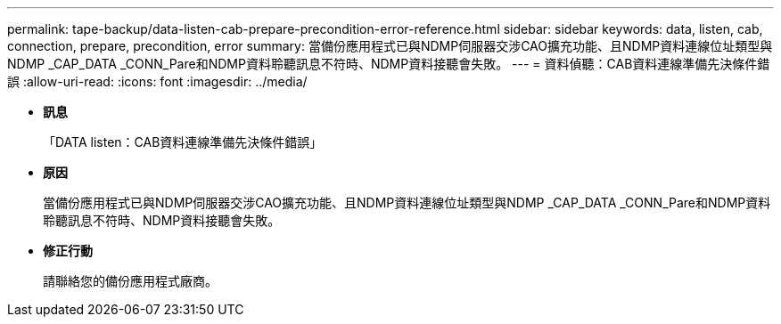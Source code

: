 ---
permalink: tape-backup/data-listen-cab-prepare-precondition-error-reference.html 
sidebar: sidebar 
keywords: data, listen, cab, connection, prepare, precondition, error 
summary: 當備份應用程式已與NDMP伺服器交涉CAO擴充功能、且NDMP資料連線位址類型與NDMP _CAP_DATA _CONN_Pare和NDMP資料聆聽訊息不符時、NDMP資料接聽會失敗。 
---
= 資料偵聽：CAB資料連線準備先決條件錯誤
:allow-uri-read: 
:icons: font
:imagesdir: ../media/


* *訊息*
+
「DATA listen：CAB資料連線準備先決條件錯誤」

* *原因*
+
當備份應用程式已與NDMP伺服器交涉CAO擴充功能、且NDMP資料連線位址類型與NDMP _CAP_DATA _CONN_Pare和NDMP資料聆聽訊息不符時、NDMP資料接聽會失敗。

* *修正行動*
+
請聯絡您的備份應用程式廠商。


